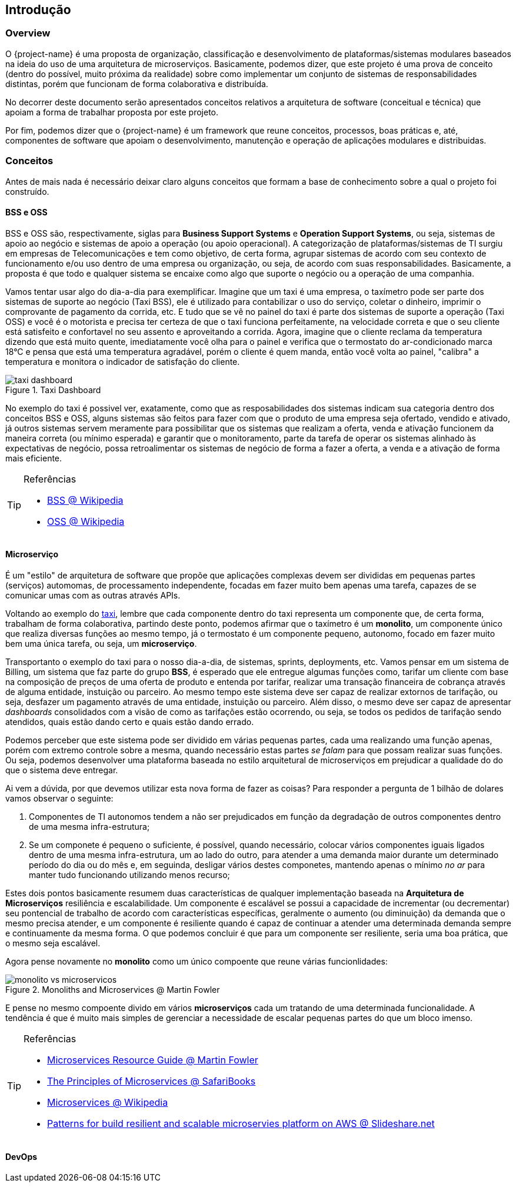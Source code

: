 [[getting-started]]
== Introdução

[[getting-started-overview]]
=== Overview

O {project-name} é uma proposta de organização, classificação e desenvolvimento de plataformas/sistemas modulares baseados na
ideia do uso de uma arquitetura de microserviços. Basicamente, podemos dizer, que este projeto é uma prova de conceito
(dentro do possível, muito próxima da realidade) sobre como implementar um conjunto de sistemas de responsabilidades
distintas, porém que funcionam de forma colaborativa e distribuída.

No decorrer deste documento serão apresentados conceitos relativos a arquitetura de software (conceitual e técnica) que
apoiam a forma de trabalhar proposta por este projeto.

Por fim, podemos dizer que o {project-name} é um framework que reune conceitos, processos, boas práticas e, até, componentes
de software que apoiam o desenvolvimento, manutenção e operação de aplicações modulares e distribuidas.


[[getting-started-concepts]]
=== Conceitos

Antes de mais nada é necessário deixar claro alguns conceitos que formam a base de conhecimento sobre a qual o projeto
foi construído.

[[getting-started-concepts-bss-oss]]
==== BSS e OSS

BSS e OSS são, respectivamente, siglas para *Business Support Systems* e *Operation Support Systems*, ou seja, sistemas
de apoio ao negócio e sistemas de apoio a operação (ou apoio operacional). A categorização de plataformas/sistemas de TI
surgiu em empresas de Telecomunicações e tem como objetivo, de certa forma, agrupar sistemas de acordo com seu contexto
de funcionamento e/ou uso dentro de uma empresa ou organização, ou seja, de acordo com suas responsabilidades. Basicamente,
a proposta é que todo e qualquer sistema se encaixe como algo que suporte o negócio ou a operação de uma companhia.

Vamos tentar usar algo do dia-a-dia para exemplificar. Imagine que um taxi é uma empresa, o taxímetro pode ser parte dos
sistemas de suporte ao negócio (Taxi BSS), ele é utilizado para contabilizar o uso do serviço, coletar o dinheiro, imprimir
o comprovante de pagamento da corrida, etc. E tudo que se vê no painel do taxi é parte dos sistemas de suporte a operação
(Taxi OSS) e você é o motorista e precisa ter certeza de que o taxi funciona perfeitamente, na velocidade correta e que o seu cliente
está satisfeito e confortavel no seu assento e aproveitando a corrida. Agora, imagine que o cliente reclama da temperatura
dizendo que está muito quente, imediatamente você olha para o painel e verifica que o termostato do ar-condicionado marca
18°C e pensa que está uma temperatura agradável, porém o cliente é quem manda, então você volta ao painel, "calibra" a
temperatura e monitora o indicador de satisfação do cliente.

image::taxi-dashboard.jpg[title="Taxi Dashboard",align="center"]

No exemplo do taxi é possivel ver, exatamente, como que as resposabilidades dos sistemas indicam sua categoria dentro
dos conceitos BSS e OSS, alguns sistemas são feitos para fazer com que o produto de uma empresa seja ofertado, vendido e
ativado, já outros sistemas servem meramente para possibilitar que os sistemas que realizam a oferta, venda e ativação
funcionem da maneira correta (ou mínimo esperada) e garantir que o monitoramento, parte da tarefa de operar os sistemas
alinhado às expectativas de negócio, possa retroalimentar os sistemas de negócio de forma a fazer a oferta, a venda e a
ativação de forma mais eficiente.

[TIP]
====
.Referências
* https://en.wikipedia.org/wiki/Business_support_system[BSS @ Wikipedia]
* https://en.wikipedia.org/wiki/Operations_support_system[OSS @ Wikipedia]
====

[[getting-started-concepts-microservices]]
==== Microserviço
É um "estilo" de arquitetura de software que propõe que aplicações complexas devem ser divididas em pequenas partes
(serviços) automomas, de processamento independente, focadas em fazer muito bem apenas uma tarefa, capazes de se comunicar
umas com as outras através APIs.

Voltando ao exemplo do xref:about#about-concepts-bss-oss[taxi], lembre que cada componente dentro do taxi representa um
componente que, de certa forma, trabalham de forma colaborativa, partindo deste ponto, podemos afirmar que o taxímetro é
um *monolito*, um componente único que realiza diversas funções ao mesmo tempo, já o termostato é um componente pequeno,
autonomo, focado em fazer muito bem uma única tarefa, ou seja, um *microserviço*.

Transportanto o exemplo do taxi para o nosso dia-a-dia, de sistemas, sprints, deployments, etc. Vamos pensar em um sistema
de Billing, um sistema que faz parte do grupo *BSS*, é esperado que ele entregue algumas funções como, tarifar um cliente
com base na composição de preços de uma oferta de produto e entenda por tarifar, realizar uma transação financeira de
cobrança através de alguma entidade, instuição ou parceiro. Ao mesmo tempo este sistema deve ser capaz de realizar extornos
de tarifação, ou seja, desfazer um pagamento através de uma entidade, instuição ou parceiro. Além disso, o mesmo deve ser
capaz de apresentar _dashboards_ consolidados com a visão de como as tarifações estão ocorrendo, ou seja, se todos os
pedidos de tarifação sendo atendidos, quais estão dando certo e quais estão dando errado.

Podemos perceber que este sistema pode ser dividido em várias pequenas partes, cada uma realizando uma função apenas,
porém com extremo controle sobre a mesma, quando necessário estas partes _se falam_ para que possam realizar suas funções.
Ou seja, podemos desenvolver uma plataforma baseada no estilo arquitetural de microserviços em prejudicar a qualidade do
do que o sistema deve entregar.

Ai vem a dúvida, por que devemos utilizar esta nova forma de fazer as coisas? Para responder a pergunta de 1 bilhão de
dolares vamos observar o seguinte:

1. Componentes de TI autonomos tendem a não ser prejudicados em função da degradação de outros componentes dentro de uma
mesma infra-estrutura;
2. Se um componete é pequeno o suficiente, é possível, quando necessário, colocar vários componentes iguais ligados dentro
de uma mesma infra-estrutura, um ao lado do outro, para atender a uma demanda maior durante um determinado período do dia
ou do mês e, em seguinda, desligar vários destes componetes, mantendo apenas o mínimo _no ar_ para manter tudo funcionando
utilizando menos recurso;

Estes dois pontos basicamente resumem duas características de qualquer implementação baseada na *Arquitetura de Microserviços*
resiliência e escalabilidade. Um componente é escalável se possui a capacidade de incrementar (ou decrementar) seu pontencial
de trabalho de acordo com características específicas, geralmente o aumento (ou diminuição) da demanda que o mesmo precisa
atender, e um componente é resiliente quando é capaz de continuar a atender uma determinada demanda sempre e continuamente
da mesma forma. O que podemos concluir é que para um componente ser resiliente, seria uma boa prática, que o mesmo seja
escalável.

Agora pense novamente no *monolito* como um único compoente que reune várias funcionlidades:

image::monolito-vs-microservicos.png[title="Monoliths and Microservices @ Martin Fowler",align="center"]

E pense no mesmo compoente divido em vários *microserviços* cada um tratando de uma determinada funcionalidade. A tendência
é que é muito mais simples de gerenciar a necessidade de escalar pequenas partes do que um bloco imenso.

[TIP]
====
.Referências
* http://martinfowler.com/microservices[Microservices Resource Guide @ Martin Fowler]
* https://www.safaribooksonline.com/library/view/the-principles-of/9781491935811/[The Principles of Microservices @ SafariBooks]
* https://en.wikipedia.org/wiki/Microservices[Microservices @ Wikipedia]
* http://pt.slideshare.net/nathariel/patterns-for-building-resilient-and-scalable-microservices-platform-onaws-full[Patterns
for build resilient and scalable microservies platform on AWS @ Slideshare.net]
====

[[getting-started-concepts-devops]]
==== DevOps
